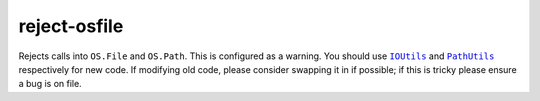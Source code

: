reject-osfile
=============

Rejects calls into ``OS.File`` and ``OS.Path``. This is configured as a warning.
You should use |IOUtils|_ and |PathUtils|_ respectively for new code.  If
modifying old code, please consider swapping it in if possible; if this is
tricky please ensure a bug is on file.

.. |IOUtils| replace:: ``IOUtils``
.. _IOUtils: https://searchfox.org/mozilla-central/source/dom/chrome-webidl/IOUtils.webidl

.. |PathUtils| replace:: ``PathUtils``
.. _PathUtils: https://searchfox.org/mozilla-central/source/dom/chrome-webidl/PathUtils.webidl

